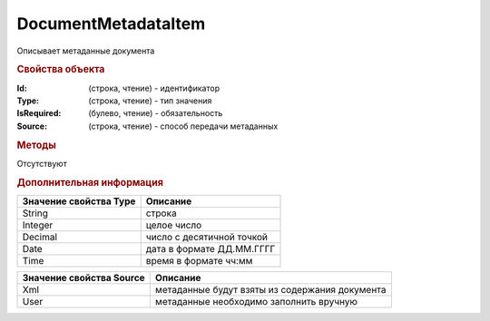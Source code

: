 ﻿DocumentMetadataItem
====================

Описывает метаданные документа


.. rubric:: Свойства объекта

:Id: (строка, чтение) - идентификатор
:Type: (строка, чтение) - тип значения
:IsRequired: (булево, чтение) - обязательность
:Source: (строка, чтение) - способ передачи метаданных


.. rubric:: Методы

Отсутствуют


.. rubric:: Дополнительная информация

====================== =========================
Значение свойства Type Описание
====================== =========================
String                 строка
Integer                целое число
Decimal                число с десятичной точкой
Date                   дата в формате ДД.ММ.ГГГГ
Time                   время в формате чч:мм
====================== =========================

======================== ==============================================
Значение свойства Source Описание
======================== ==============================================
Xml                      метаданные будут взяты из содержания документа
User                     метаданные необходимо заполнить вручную
======================== ==============================================


.. seealso:: :func:`Organization.GetDocumentTypes`
